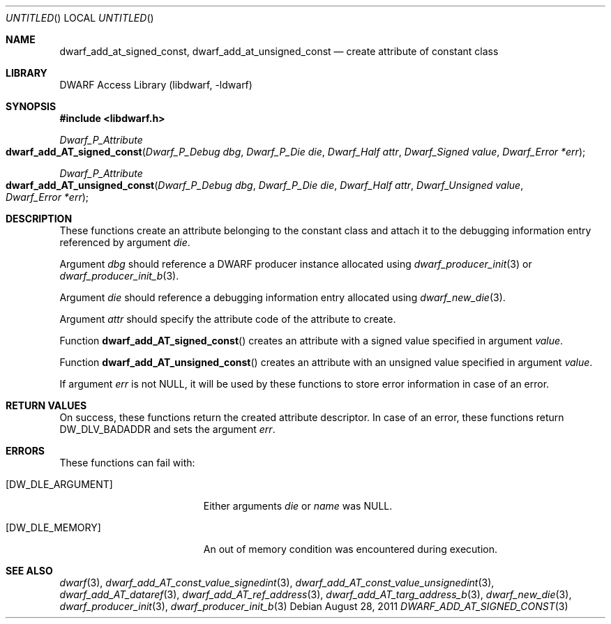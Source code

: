 .\" Copyright (c) 2011 Kai Wang
.\" All rights reserved.
.\"
.\" Redistribution and use in source and binary forms, with or without
.\" modification, are permitted provided that the following conditions
.\" are met:
.\" 1. Redistributions of source code must retain the above copyright
.\"    notice, this list of conditions and the following disclaimer.
.\" 2. Redistributions in binary form must reproduce the above copyright
.\"    notice, this list of conditions and the following disclaimer in the
.\"    documentation and/or other materials provided with the distribution.
.\"
.\" THIS SOFTWARE IS PROVIDED BY THE AUTHOR AND CONTRIBUTORS ``AS IS'' AND
.\" ANY EXPRESS OR IMPLIED WARRANTIES, INCLUDING, BUT NOT LIMITED TO, THE
.\" IMPLIED WARRANTIES OF MERCHANTABILITY AND FITNESS FOR A PARTICULAR PURPOSE
.\" ARE DISCLAIMED.  IN NO EVENT SHALL THE AUTHOR OR CONTRIBUTORS BE LIABLE
.\" FOR ANY DIRECT, INDIRECT, INCIDENTAL, SPECIAL, EXEMPLARY, OR CONSEQUENTIAL
.\" DAMAGES (INCLUDING, BUT NOT LIMITED TO, PROCUREMENT OF SUBSTITUTE GOODS
.\" OR SERVICES; LOSS OF USE, DATA, OR PROFITS; OR BUSINESS INTERRUPTION)
.\" HOWEVER CAUSED AND ON ANY THEORY OF LIABILITY, WHETHER IN CONTRACT, STRICT
.\" LIABILITY, OR TORT (INCLUDING NEGLIGENCE OR OTHERWISE) ARISING IN ANY WAY
.\" OUT OF THE USE OF THIS SOFTWARE, EVEN IF ADVISED OF THE POSSIBILITY OF
.\" SUCH DAMAGE.
.\"
.\" $Id$
.\"
.Dd August 28, 2011
.Os
.Dt DWARF_ADD_AT_SIGNED_CONST 3
.Sh NAME
.Nm dwarf_add_at_signed_const ,
.Nm dwarf_add_at_unsigned_const
.Nd create attribute of constant class
.Sh LIBRARY
.Lb libdwarf
.Sh SYNOPSIS
.In libdwarf.h
.Ft Dwarf_P_Attribute
.Fo dwarf_add_AT_signed_const
.Fa "Dwarf_P_Debug dbg"
.Fa "Dwarf_P_Die die"
.Fa "Dwarf_Half attr"
.Fa "Dwarf_Signed value"
.Fa "Dwarf_Error *err"
.Fc
.Ft Dwarf_P_Attribute
.Fo dwarf_add_AT_unsigned_const
.Fa "Dwarf_P_Debug dbg"
.Fa "Dwarf_P_Die die"
.Fa "Dwarf_Half attr"
.Fa "Dwarf_Unsigned value"
.Fa "Dwarf_Error *err"
.Fc
.Sh DESCRIPTION
These functions create an attribute belonging to the constant class
and attach it to the debugging information entry referenced by
argument
.Ar die .
.Pp
Argument
.Ar dbg
should reference a DWARF producer instance allocated using
.Xr dwarf_producer_init 3
or
.Xr dwarf_producer_init_b 3 .
.Pp
Argument
.Ar die
should reference a debugging information entry allocated using
.Xr dwarf_new_die 3 .
.Pp
Argument
.Ar attr
should specify the attribute code of the attribute to create.
.Pp
Function
.Fn dwarf_add_AT_signed_const
creates an attribute with a signed value specified in argument
.Ar value .
.Pp
Function
.Fn dwarf_add_AT_unsigned_const
creates an attribute with an unsigned value specified in argument
.Ar value .
.Pp
If argument
.Ar err
is not NULL, it will be used by these functions to store error
information in case of an error.
.Sh RETURN VALUES
On success, these functions return the created attribute descriptor.
In case of an error, these functions return
.Dv DW_DLV_BADADDR
and sets the argument
.Ar err .
.Sh ERRORS
These functions can fail with:
.Bl -tag -width ".Bq Er DW_DLE_ARGUMENT"
.It Bq Er DW_DLE_ARGUMENT
Either arguments
.Ar die
or
.Ar name
was NULL.
.It Bq Er DW_DLE_MEMORY
An out of memory condition was encountered during execution.
.El
.Sh SEE ALSO
.Xr dwarf 3 ,
.Xr dwarf_add_AT_const_value_signedint 3 ,
.Xr dwarf_add_AT_const_value_unsignedint 3 ,
.Xr dwarf_add_AT_dataref 3 ,
.Xr dwarf_add_AT_ref_address 3 ,
.Xr dwarf_add_AT_targ_address_b 3 ,
.Xr dwarf_new_die 3 ,
.Xr dwarf_producer_init 3 ,
.Xr dwarf_producer_init_b 3
